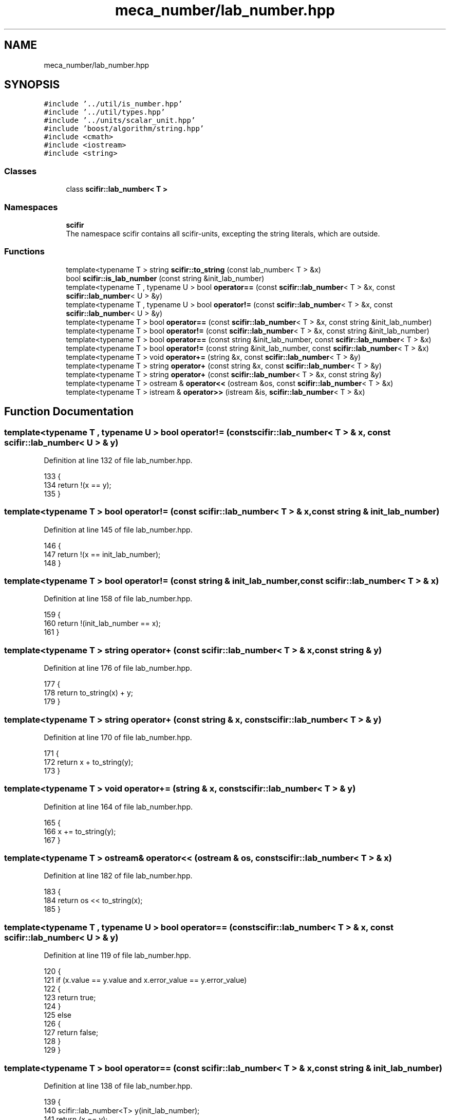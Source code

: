 .TH "meca_number/lab_number.hpp" 3 "Sat Jul 13 2024" "Version 2.0.0" "scifir-units" \" -*- nroff -*-
.ad l
.nh
.SH NAME
meca_number/lab_number.hpp
.SH SYNOPSIS
.br
.PP
\fC#include '\&.\&./util/is_number\&.hpp'\fP
.br
\fC#include '\&.\&./util/types\&.hpp'\fP
.br
\fC#include '\&.\&./units/scalar_unit\&.hpp'\fP
.br
\fC#include 'boost/algorithm/string\&.hpp'\fP
.br
\fC#include <cmath>\fP
.br
\fC#include <iostream>\fP
.br
\fC#include <string>\fP
.br

.SS "Classes"

.in +1c
.ti -1c
.RI "class \fBscifir::lab_number< T >\fP"
.br
.in -1c
.SS "Namespaces"

.in +1c
.ti -1c
.RI " \fBscifir\fP"
.br
.RI "The namespace scifir contains all scifir-units, excepting the string literals, which are outside\&. "
.in -1c
.SS "Functions"

.in +1c
.ti -1c
.RI "template<typename T > string \fBscifir::to_string\fP (const lab_number< T > &x)"
.br
.ti -1c
.RI "bool \fBscifir::is_lab_number\fP (const string &init_lab_number)"
.br
.ti -1c
.RI "template<typename T , typename U > bool \fBoperator==\fP (const \fBscifir::lab_number\fP< T > &x, const \fBscifir::lab_number\fP< U > &y)"
.br
.ti -1c
.RI "template<typename T , typename U > bool \fBoperator!=\fP (const \fBscifir::lab_number\fP< T > &x, const \fBscifir::lab_number\fP< U > &y)"
.br
.ti -1c
.RI "template<typename T > bool \fBoperator==\fP (const \fBscifir::lab_number\fP< T > &x, const string &init_lab_number)"
.br
.ti -1c
.RI "template<typename T > bool \fBoperator!=\fP (const \fBscifir::lab_number\fP< T > &x, const string &init_lab_number)"
.br
.ti -1c
.RI "template<typename T > bool \fBoperator==\fP (const string &init_lab_number, const \fBscifir::lab_number\fP< T > &x)"
.br
.ti -1c
.RI "template<typename T > bool \fBoperator!=\fP (const string &init_lab_number, const \fBscifir::lab_number\fP< T > &x)"
.br
.ti -1c
.RI "template<typename T > void \fBoperator+=\fP (string &x, const \fBscifir::lab_number\fP< T > &y)"
.br
.ti -1c
.RI "template<typename T > string \fBoperator+\fP (const string &x, const \fBscifir::lab_number\fP< T > &y)"
.br
.ti -1c
.RI "template<typename T > string \fBoperator+\fP (const \fBscifir::lab_number\fP< T > &x, const string &y)"
.br
.ti -1c
.RI "template<typename T > ostream & \fBoperator<<\fP (ostream &os, const \fBscifir::lab_number\fP< T > &x)"
.br
.ti -1c
.RI "template<typename T > istream & \fBoperator>>\fP (istream &is, \fBscifir::lab_number\fP< T > &x)"
.br
.in -1c
.SH "Function Documentation"
.PP 
.SS "template<typename T , typename U > bool operator!= (const \fBscifir::lab_number\fP< T > & x, const \fBscifir::lab_number\fP< U > & y)"

.PP
Definition at line 132 of file lab_number\&.hpp\&.
.PP
.nf
133 {
134     return !(x == y);
135 }
.fi
.SS "template<typename T > bool operator!= (const \fBscifir::lab_number\fP< T > & x, const string & init_lab_number)"

.PP
Definition at line 145 of file lab_number\&.hpp\&.
.PP
.nf
146 {
147     return !(x == init_lab_number);
148 }
.fi
.SS "template<typename T > bool operator!= (const string & init_lab_number, const \fBscifir::lab_number\fP< T > & x)"

.PP
Definition at line 158 of file lab_number\&.hpp\&.
.PP
.nf
159 {
160     return !(init_lab_number == x);
161 }
.fi
.SS "template<typename T > string operator+ (const \fBscifir::lab_number\fP< T > & x, const string & y)"

.PP
Definition at line 176 of file lab_number\&.hpp\&.
.PP
.nf
177 {
178     return to_string(x) + y;
179 }
.fi
.SS "template<typename T > string operator+ (const string & x, const \fBscifir::lab_number\fP< T > & y)"

.PP
Definition at line 170 of file lab_number\&.hpp\&.
.PP
.nf
171 {
172     return x + to_string(y);
173 }
.fi
.SS "template<typename T > void operator+= (string & x, const \fBscifir::lab_number\fP< T > & y)"

.PP
Definition at line 164 of file lab_number\&.hpp\&.
.PP
.nf
165 {
166     x += to_string(y);
167 }
.fi
.SS "template<typename T > ostream& operator<< (ostream & os, const \fBscifir::lab_number\fP< T > & x)"

.PP
Definition at line 182 of file lab_number\&.hpp\&.
.PP
.nf
183 {
184     return os << to_string(x);
185 }
.fi
.SS "template<typename T , typename U > bool operator== (const \fBscifir::lab_number\fP< T > & x, const \fBscifir::lab_number\fP< U > & y)"

.PP
Definition at line 119 of file lab_number\&.hpp\&.
.PP
.nf
120 {
121     if (x\&.value == y\&.value and x\&.error_value == y\&.error_value)
122     {
123         return true;
124     }
125     else
126     {
127         return false;
128     }
129 }
.fi
.SS "template<typename T > bool operator== (const \fBscifir::lab_number\fP< T > & x, const string & init_lab_number)"

.PP
Definition at line 138 of file lab_number\&.hpp\&.
.PP
.nf
139 {
140     scifir::lab_number<T> y(init_lab_number);
141     return (x == y);
142 }
.fi
.SS "template<typename T > bool operator== (const string & init_lab_number, const \fBscifir::lab_number\fP< T > & x)"

.PP
Definition at line 151 of file lab_number\&.hpp\&.
.PP
.nf
152 {
153     scifir::lab_number<T> y(init_lab_number);
154     return (x == y);
155 }
.fi
.SS "template<typename T > istream& operator>> (istream & is, \fBscifir::lab_number\fP< T > & x)"

.PP
Definition at line 188 of file lab_number\&.hpp\&.
.PP
.nf
189 {
190     char a[256];
191     is\&.getline(a, 256);
192     string b(a);
193     x = scifir::lab_number<T>(b);
194     return is;
195 }
.fi
.SH "Author"
.PP 
Generated automatically by Doxygen for scifir-units from the source code\&.
